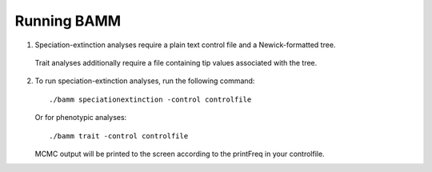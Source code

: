 Running BAMM
============

1.  Speciation-extinction analyses require a plain text control file and a Newick-formatted tree.
   Trait analyses additionally require a file containing tip values associated with the tree.
   
2. To run speciation-extinction analyses, run the following command::

       ./bamm speciationextinction -control controlfile
       
   Or for phenotypic analyses::

       ./bamm trait -control controlfile

   MCMC output will be printed to the screen according to the printFreq in your controlfile.
